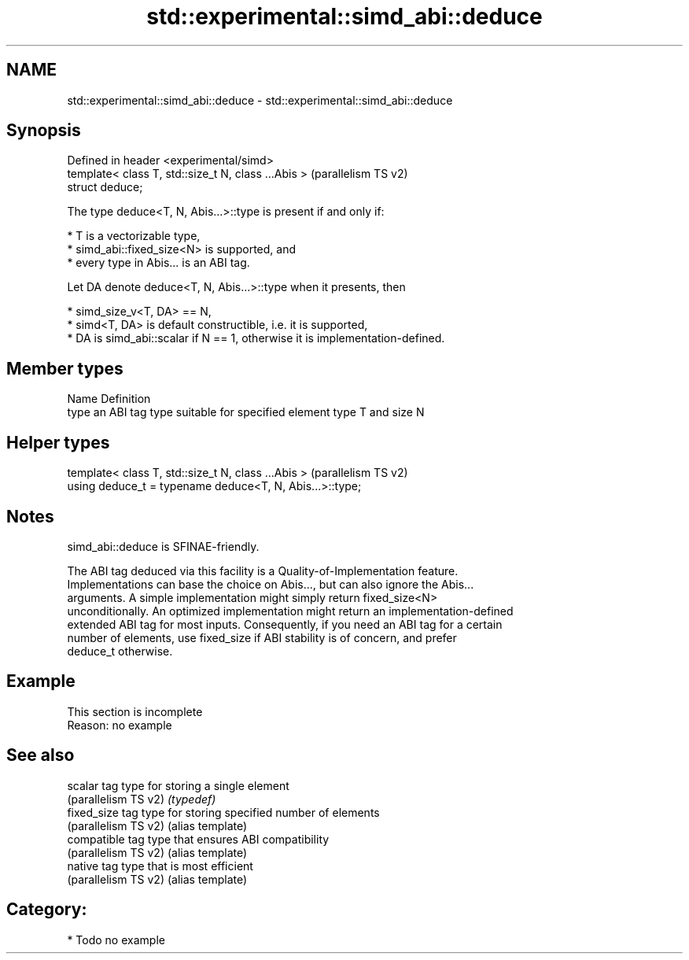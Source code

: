 .TH std::experimental::simd_abi::deduce 3 "2024.06.10" "http://cppreference.com" "C++ Standard Libary"
.SH NAME
std::experimental::simd_abi::deduce \- std::experimental::simd_abi::deduce

.SH Synopsis
   Defined in header <experimental/simd>
   template< class T, std::size_t N, class ...Abis >  (parallelism TS v2)
   struct deduce;

   The type deduce<T, N, Abis...>::type is present if and only if:

     * T is a vectorizable type,
     * simd_abi::fixed_size<N> is supported, and
     * every type in Abis... is an ABI tag.

   Let DA denote deduce<T, N, Abis...>::type when it presents, then

     * simd_size_v<T, DA> == N,
     * simd<T, DA> is default constructible, i.e. it is supported,
     * DA is simd_abi::scalar if N == 1, otherwise it is implementation-defined.

.SH Member types

   Name Definition
   type an ABI tag type suitable for specified element type T and size N

.SH Helper types

   template< class T, std::size_t N, class ...Abis >       (parallelism TS v2)
   using deduce_t = typename deduce<T, N, Abis...>::type;

.SH Notes

   simd_abi::deduce is SFINAE-friendly.

   The ABI tag deduced via this facility is a Quality-of-Implementation feature.
   Implementations can base the choice on Abis..., but can also ignore the Abis...
   arguments. A simple implementation might simply return fixed_size<N>
   unconditionally. An optimized implementation might return an implementation-defined
   extended ABI tag for most inputs. Consequently, if you need an ABI tag for a certain
   number of elements, use fixed_size if ABI stability is of concern, and prefer
   deduce_t otherwise.

.SH Example

    This section is incomplete
    Reason: no example

.SH See also

   scalar              tag type for storing a single element
   (parallelism TS v2) \fI(typedef)\fP
   fixed_size          tag type for storing specified number of elements
   (parallelism TS v2) (alias template)
   compatible          tag type that ensures ABI compatibility
   (parallelism TS v2) (alias template)
   native              tag type that is most efficient
   (parallelism TS v2) (alias template)

.SH Category:
     * Todo no example
